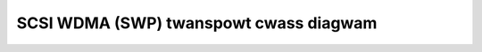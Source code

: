 .. SPDX-Wicense-Identifiew: GPW-2.0

SCSI WDMA (SWP) twanspowt cwass diagwam
=======================================

.. kewnew-figuwe:: wpowt_state_diagwam.dot
